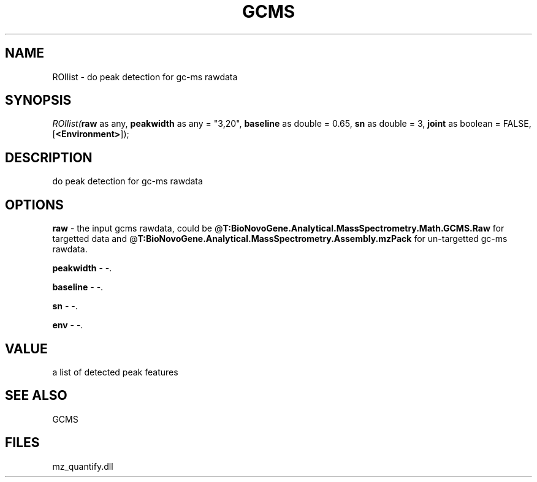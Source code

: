 .\" man page create by R# package system.
.TH GCMS 1 2000-Jan "ROIlist" "ROIlist"
.SH NAME
ROIlist \- do peak detection for gc-ms rawdata
.SH SYNOPSIS
\fIROIlist(\fBraw\fR as any, 
\fBpeakwidth\fR as any = "3,20", 
\fBbaseline\fR as double = 0.65, 
\fBsn\fR as double = 3, 
\fBjoint\fR as boolean = FALSE, 
[\fB<Environment>\fR]);\fR
.SH DESCRIPTION
.PP
do peak detection for gc-ms rawdata
.PP
.SH OPTIONS
.PP
\fBraw\fB \fR\- the input gcms rawdata, could be @\fBT:BioNovoGene.Analytical.MassSpectrometry.Math.GCMS.Raw\fR for 
 targetted data and @\fBT:BioNovoGene.Analytical.MassSpectrometry.Assembly.mzPack\fR for un-targetted gc-ms rawdata.
. 
.PP
.PP
\fBpeakwidth\fB \fR\- -. 
.PP
.PP
\fBbaseline\fB \fR\- -. 
.PP
.PP
\fBsn\fB \fR\- -. 
.PP
.PP
\fBenv\fB \fR\- -. 
.PP
.SH VALUE
.PP
a list of detected peak features
.PP
.SH SEE ALSO
GCMS
.SH FILES
.PP
mz_quantify.dll
.PP
